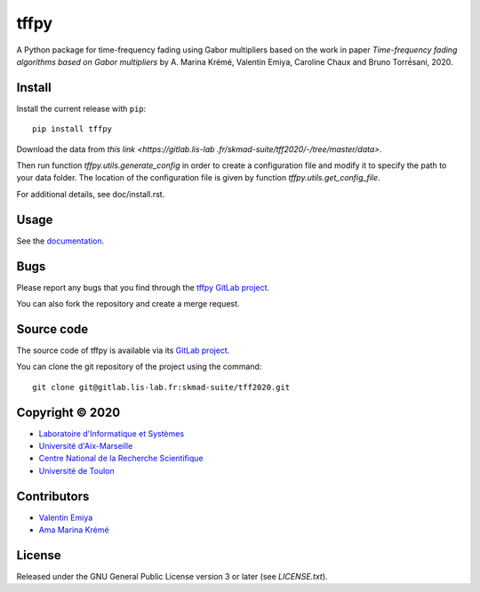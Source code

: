 tffpy
=====

A Python package for time-frequency fading using Gabor multipliers based on
the work in paper *Time-frequency fading algorithms based on Gabor
multipliers* by A. Marina Krémé, Valentin Emiya, Caroline
Chaux and Bruno Torré́sani, 2020.

Install
-------

Install the current release with ``pip``::

    pip install tffpy

Download the data from `this link <https://gitlab.lis-lab
.fr/skmad-suite/tff2020/-/tree/master/data>`.

Then run function `tffpy.utils.generate_config` in order to create
a configuration file and modify it to specify the path to your data folder.
The location of the configuration file is given by function
`tffpy.utils.get_config_file`.

For additional details, see doc/install.rst.

Usage
-----

See the `documentation <http://skmad-suite.pages.lis-lab.fr/tff2020/>`_.

Bugs
----

Please report any bugs that you find through the `tffpy GitLab project
<https://gitlab.lis-lab.fr/skmad-suite/tff2020/issues>`_.

You can also fork the repository and create a merge request.

Source code
-----------

The source code of tffpy is available via its `GitLab project
<https://gitlab.lis-lab.fr/skmad-suite/tff2020>`_.

You can clone the git repository of the project using the command::

    git clone git@gitlab.lis-lab.fr:skmad-suite/tff2020.git

Copyright © 2020
----------------

* `Laboratoire d'Informatique et Systèmes <http://www.lis-lab.fr/>`_
* `Université d'Aix-Marseille <http://www.univ-amu.fr/>`_
* `Centre National de la Recherche Scientifique <http://www.cnrs.fr/>`_
* `Université de Toulon <http://www.univ-tln.fr/>`_

Contributors
------------

* `Valentin Emiya <mailto:valentin.emiya@lis-lab.fr>`_
* `Ama Marina Krémé <mailto:ama-marina.kreme@lis-lab.fr>`_

License
-------

Released under the GNU General Public License version 3 or later
(see `LICENSE.txt`).



